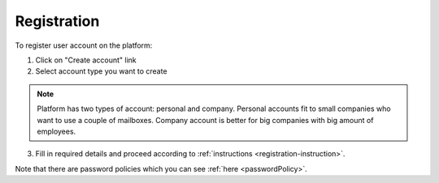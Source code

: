 .. _registration:

============
Registration
============

To register user account on the platform:

1. Click on "Create account" link
2. Select account type you want to create

.. note:: Platform has two types of account: personal and company. Personal accounts fit to small companies who want to use a couple of mailboxes. Company account is better for big companies with big amount of employees.

3. Fill in required details and proceed according to :ref:`instructions <registration-instruction>`.

Note that there are password policies which you can see :ref:`here <passwordPolicy>`.